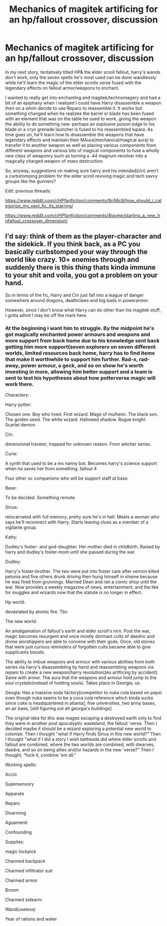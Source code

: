 #+TITLE: Mechanics of magitek artificing for an hp/fallout crossover, discussion

* Mechanics of magitek artificing for an hp/fallout crossover, discussion
:PROPERTIES:
:Author: viol8er
:Score: 4
:DateUnix: 1528352304.0
:DateShort: 2018-Jun-07
:FlairText: Discussion
:END:
In my next story, tentatively titled HP& the elder scroll fallout, harry's wands don't work, only the seven spells he's most used can be done wandlessly while he'll learn the magic of the elder scrolls verse fused with the legendary effects on fallout armor/weapons to enchant.

I wanted to really get into enchanting and magitek/technomagery and had a bit of an epiphany when i realized I could have Harry disassemble a weapon then on a whim decide to use Reparo to reassemble it. It works but something changed when he realizes the barrel or blade has been fused with an element that was on the table he used to work, giving the weapon the ability to do something new: perhaps an explosive poison edge to his blade or a cryo grenade launcher is fused to his reassembled lupara. As time goes on, he'll learn how to disassemble the weapons that have legendary effects and maintain their MAura(mechanical/magical aura) to transfer it to another weapon as well as placing various components from different weapons and various bits of magical components to fuse a wholly new class of weaponry such as turning a .44 magnum revolver into a magically charged weapon of mass destruction.

So, anyway, suggestions on making sure harry and his intended(ciri) aren't a curbstomping problem for the elder scroll reviving magic and tech savvy groups like the gunners?

Edit: previous threads:

[[https://www.reddit.com/r/HPfanfiction/comments/8n56c8/how_should_i_categorize_my_next_fic_its_starring/]]

[[https://www.reddit.com/r/HPfanfiction/comments/8iqvew/starting_a_new_hpfallout_crossover_dimension/]]


** I'd say: think of them as the player-character and the sidekick. If you think back, as a PC you basically curbstomped your way through the world like crazy. 10+ enemies through and suddenly there is this /thing/ thats kinda immune to your shit and voila, you got a problem on your hand.

So in terms of the fic, Harry and Ciri just fall into a league of danger somewhere around dragons, deathclaws and big bads in powerarmor.

However, since I don't know what Harry can do other than his magitek stuff, I gotta admit I may be off the mark here.
:PROPERTIES:
:Author: UndeadBBQ
:Score: 4
:DateUnix: 1528356310.0
:DateShort: 2018-Jun-07
:END:

*** At the beginning i want him to struggle. By the midpoint he's got magically enchanted power armours and weapons and more support from back home due to his knowledge sent back getting him more support(seven explorers on seven different worlds, limited resources back home, harry has to find items that make it worthwhile to support him further. Rad-x, rad-away, power armour, a geck, and so on show he's worth investing in more, allowing him better support and a team is sent to test his hypotheses about how potterverse magic will work there.

Characters:

Harry potter:

Chosen one. Boy who lived. First wizard. Mage of mulheim. The black son. The golden seed. The white wizard. Hallowed shadow. Rogue knight. Scarlet demon.

Ciri:

dimensional traveler, trapped for unknown reason. From witcher series.

Curie:

A synth that used to be a ms nanny bot. Becomes harry's science support when he saves her from something. fallout 4

Four other oc companions who will be support staff at base.

Base:

To be decided. Something remote.

Sirius:

reincarnated with full memory, pretty sure he's in hell. Meets a woman who says he'll reconnect with Harry. Starts leaving clues as a member of a vigilante group.

Katty:

Dudley's foster- and god-daughter. Her mother died in childbirth. Raised by harry and dudley's foster-mom until she passed during the war.

Dudley:

Harry's foster-brother. The two were put into foster care after vernon killed petunia and five others drunk driving then hung himself in shame because he was fired from grunnings. Married Dean and ran a comic shop until the war. Now provides a weekly magazine of news, entertainment, and the like for muggles and wizards now that the statute is no longer in effect.

Hp world:

devastated by atomic fire. Tbc

The new world:

An amalgamation of fallout's earth and elder scroll's nirn. Post the war, magic becomes resurgent and once mostly dormant cults of daedric and divine worshippers are able to convene with their gods. Once, old stones that were just curious reminders of forgotten cults became able to give supplicants boosts.

The ability to imbue weapons and armour with various abilities from both series via harry's disassembling by hand and reassembling weapons via reparo to create a new weapon(harry revolutionizes artificing by accident). Same with armor. The aura that the weapons and armour hold jump to the soul crystals(instead of holding souls). Takes place in Georgia, us.

Geogia: Has a massive soda factory[competitor to nuka cola based on pepsi even though nuka seems to be a coca cola reference which kinda sucks since coke is headquartered in atlanta], five universities, two army bases, an air base, [still figuring out alt georgia's buildings]

The original idea for this was mages escaping a destroyed earth only to find they were in another post apocalyptic wasteland, the fallout 'verse. Then I decided maybe it should be a wizard exploring a potential new world to colonize. Then I thought "what if Harry finds Sirius in this new world?" Then I thought "what if I did a story I wish bethesda did where elder scrolls and fallout are combined, where the two worlds are combined, with dwarves, daedra, and so on being allies and/or hazards in the new 'verse?" Then I thought, "fuck it, combine 'em all."

Working spells:

Accio

Supersensory

Apparate

Reparo

Disarming

Aguamenti

Confounding

Supplies:

magic lockpick

Charmed backpack

Charmed infiltrator suit

Charmed armor

Broom

Charmed sidearm

Wand(useless)

Year of rations and water
:PROPERTIES:
:Author: viol8er
:Score: 1
:DateUnix: 1528407984.0
:DateShort: 2018-Jun-08
:END:
